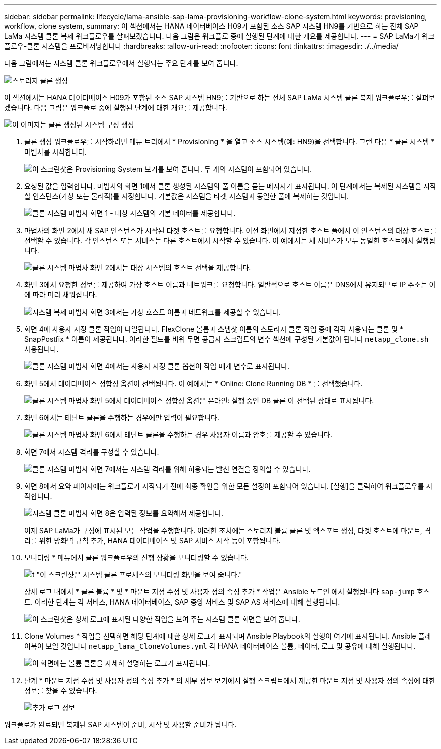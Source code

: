 ---
sidebar: sidebar 
permalink: lifecycle/lama-ansible-sap-lama-provisioning-workflow-clone-system.html 
keywords: provisioning, workflow, clone system, 
summary: 이 섹션에서는 HANA 데이터베이스 H09가 포함된 소스 SAP 시스템 HN9를 기반으로 하는 전체 SAP LaMa 시스템 클론 복제 워크플로우를 살펴보겠습니다. 다음 그림은 워크플로 중에 실행된 단계에 대한 개요를 제공합니다. 
---
= SAP LaMa가 워크플로우-클론 시스템을 프로비저닝합니다
:hardbreaks:
:allow-uri-read: 
:nofooter: 
:icons: font
:linkattrs: 
:imagesdir: ./../media/


[role="lead"]
다음 그림에서는 시스템 클론 워크플로우에서 실행되는 주요 단계를 보여 줍니다.

image::lama-ansible-image17.png[스토리지 클론 생성, 시스템 준비, 격리 활성화 및 시스템 시작 단계가 포함된 워크플로 다이어그램]

이 섹션에서는 HANA 데이터베이스 H09가 포함된 소스 SAP 시스템 HN9를 기반으로 하는 전체 SAP LaMa 시스템 클론 복제 워크플로우를 살펴보겠습니다. 다음 그림은 워크플로 중에 실행된 단계에 대한 개요를 제공합니다.

image::lama-ansible-image18.png[이 이미지는 클론 생성된 시스템 구성 생성, 스토리지 스냅샷 및 클론 생성, 마운트 지점 구성 생성, 사용자 지정 속성 설정, 시스템 준비 및 시작 등 워크플로우 중에 실행된 단계를 보여 줍니다.]

. 클론 생성 워크플로우를 시작하려면 메뉴 트리에서 * Provisioning * 을 열고 소스 시스템(예: HN9)을 선택합니다. 그런 다음 * 클론 시스템 * 마법사를 시작합니다.
+
image::lama-ansible-image19.png[이 스크린샷은 Provisioning System 보기를 보여 줍니다. 두 개의 시스템이 포함되어 있습니다.]

. 요청된 값을 입력합니다. 마법사의 화면 1에서 클론 생성된 시스템의 풀 이름을 묻는 메시지가 표시됩니다. 이 단계에서는 복제된 시스템을 시작할 인스턴스(가상 또는 물리적)를 지정합니다. 기본값은 시스템을 타겟 시스템과 동일한 풀에 복제하는 것입니다.
+
image::lama-ansible-image20.png[클론 시스템 마법사 화면 1 - 대상 시스템의 기본 데이터를 제공합니다.]

. 마법사의 화면 2에서 새 SAP 인스턴스가 시작된 타겟 호스트를 요청합니다. 이전 화면에서 지정한 호스트 풀에서 이 인스턴스의 대상 호스트를 선택할 수 있습니다. 각 인스턴스 또는 서비스는 다른 호스트에서 시작할 수 있습니다. 이 예에서는 세 서비스가 모두 동일한 호스트에서 실행됩니다.
+
image::lama-ansible-image21.png[클론 시스템 마법사 화면 2에서는 대상 시스템의 호스트 선택을 제공합니다.]

. 화면 3에서 요청한 정보를 제공하여 가상 호스트 이름과 네트워크를 요청합니다. 일반적으로 호스트 이름은 DNS에서 유지되므로 IP 주소는 이에 따라 미리 채워집니다.
+
image::lama-ansible-image22.png[시스템 복제 마법사 화면 3에서는 가상 호스트 이름과 네트워크를 제공할 수 있습니다.]

. 화면 4에 사용자 지정 클론 작업이 나열됩니다. FlexClone 볼륨과 스냅샷 이름의 스토리지 클론 작업 중에 각각 사용되는 클론 및 * SnapPostfix * 이름이 제공됩니다. 이러한 필드를 비워 두면 공급자 스크립트의 변수 섹션에 구성된 기본값이 됩니다 `netapp_clone.sh` 사용됩니다.
+
image::lama-ansible-image23.png[클론 시스템 마법사 화면 4에서는 사용자 지정 클론 옵션이 작업 매개 변수로 표시됩니다.]

. 화면 5에서 데이터베이스 정합성 옵션이 선택됩니다. 이 예에서는 * Online: Clone Running DB * 를 선택했습니다.
+
image::lama-ansible-image24.png[클론 시스템 마법사 화면 5에서 데이터베이스 정합성 옵션은 온라인: 실행 중인 DB 클론 이 선택된 상태로 표시됩니다.]

. 화면 6에서는 테넌트 클론을 수행하는 경우에만 입력이 필요합니다.
+
image::lama-ansible-image25.png[클론 시스템 마법사 화면 6에서 테넌트 클론을 수행하는 경우 사용자 이름과 암호를 제공할 수 있습니다.]

. 화면 7에서 시스템 격리를 구성할 수 있습니다.
+
image::lama-ansible-image26.png[클론 시스템 마법사 화면 7에서는 시스템 격리를 위해 허용되는 발신 연결을 정의할 수 있습니다.]

. 화면 8에서 요약 페이지에는 워크플로가 시작되기 전에 최종 확인을 위한 모든 설정이 포함되어 있습니다. [실행]을 클릭하여 워크플로우를 시작합니다.
+
image::lama-ansible-image27.png[시스템 클론 마법사 화면 8은 입력된 정보를 요약해서 제공합니다.]

+
이제 SAP LaMa가 구성에 표시된 모든 작업을 수행합니다. 이러한 조치에는 스토리지 볼륨 클론 및 엑스포트 생성, 타겟 호스트에 마운트, 격리를 위한 방화벽 규칙 추가, HANA 데이터베이스 및 SAP 서비스 시작 등이 포함됩니다.

. 모니터링 * 메뉴에서 클론 워크플로우의 진행 상황을 모니터링할 수 있습니다.
+
image::lama-ansible-image28.png[t "이 스크린샷은 시스템 클론 프로세스의 모니터링 화면을 보여 줍니다."]

+
상세 로그 내에서 * 클론 볼륨 * 및 * 마운트 지점 수정 및 사용자 정의 속성 추가 * 작업은 Ansible 노드인 에서 실행됩니다 `sap-jump` 호스트. 이러한 단계는 각 서비스, HANA 데이터베이스, SAP 중앙 서비스 및 SAP AS 서비스에 대해 실행됩니다.

+
image::lama-ansible-image29.png[이 스크린샷은 상세 로그에 표시된 다양한 작업을 보여 주는 시스템 클론 화면을 보여 줍니다.]

. Clone Volumes * 작업을 선택하면 해당 단계에 대한 상세 로그가 표시되며 Ansible Playbook의 실행이 여기에 표시됩니다. Ansible 플레이북이 보일 것입니다 `netapp_lama_CloneVolumes.yml` 각 HANA 데이터베이스 볼륨, 데이터, 로그 및 공유에 대해 실행됩니다.
+
image::lama-ansible-image30.png[이 화면에는 볼륨 클론을 자세히 설명하는 로그가 표시됩니다.]

. 단계 * 마운트 지점 수정 및 사용자 정의 속성 추가 * 의 세부 정보 보기에서 실행 스크립트에서 제공한 마운트 지점 및 사용자 정의 속성에 대한 정보를 찾을 수 있습니다.
+
image::lama-ansible-image31.png[추가 로그 정보]



워크플로가 완료되면 복제된 SAP 시스템이 준비, 시작 및 사용할 준비가 됩니다.
